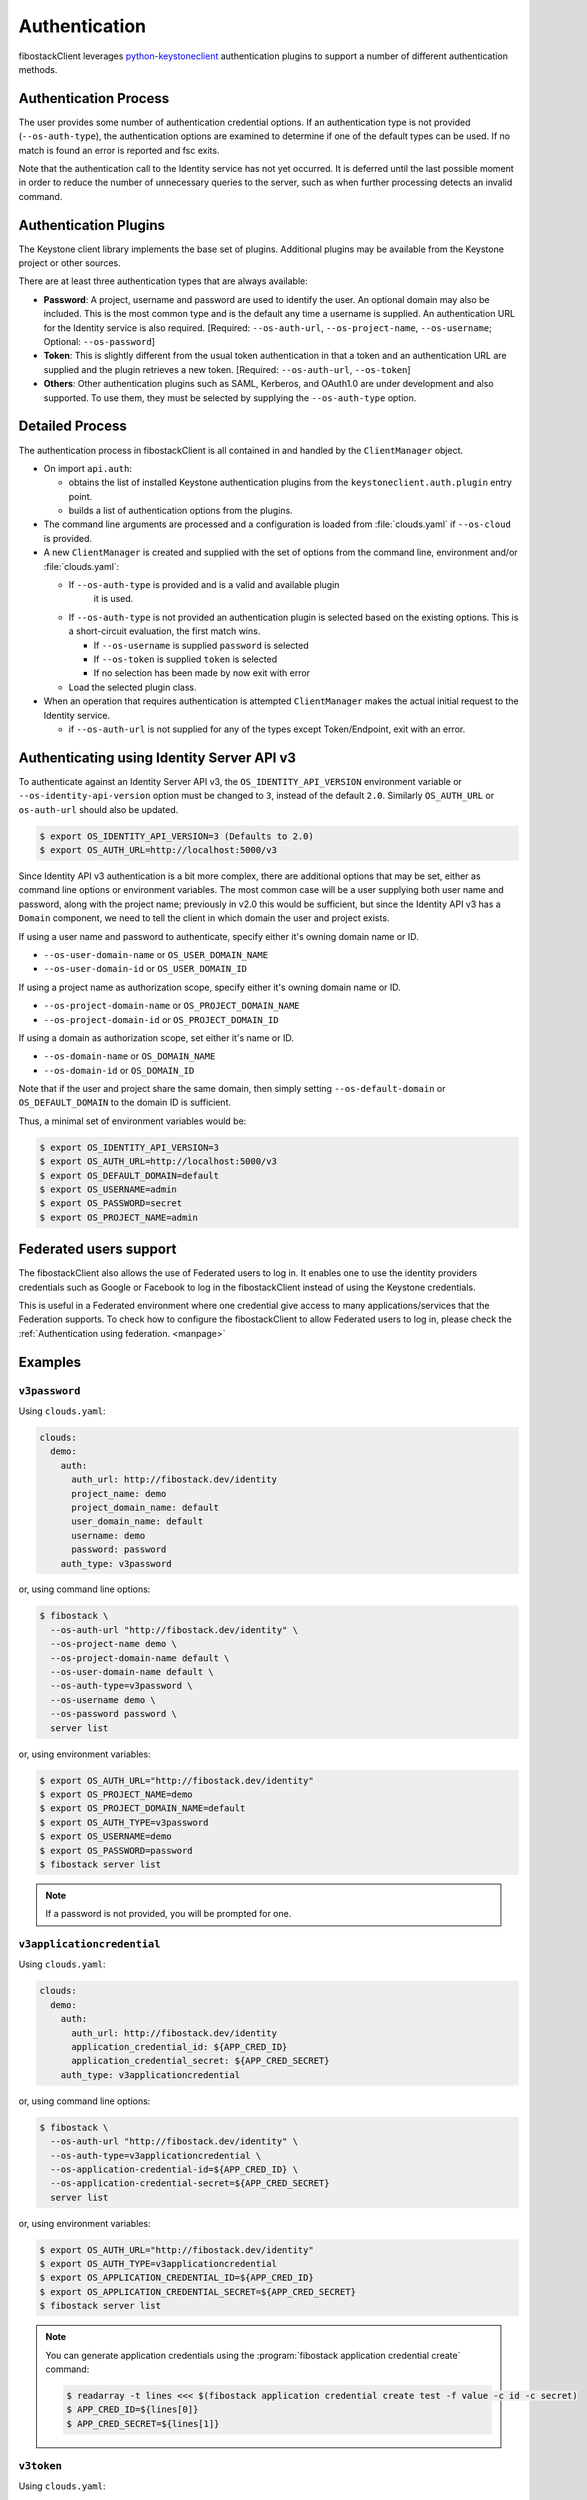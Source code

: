 .. _authentication:

==============
Authentication
==============

fibostackClient leverages `python-keystoneclient`_ authentication
plugins to support a number of different authentication methods.

.. _`python-keystoneclient`: https://docs.fibostack.org/python-keystoneclient/latest/using-sessions.html#sharing-authentication-plugins

Authentication Process
----------------------

The user provides some number of authentication credential options.
If an authentication type is not provided (``--os-auth-type``), the
authentication options are examined to determine if one of the default
types can be used. If no match is found an error is reported and fsc exits.

Note that the authentication call to the Identity service has not yet
occurred. It is deferred until the last possible moment in order to
reduce the number of unnecessary queries to the server, such as when further
processing detects an invalid command.

Authentication Plugins
----------------------

The Keystone client library implements the base set of plugins. Additional
plugins may be available from the Keystone project or other sources.

There are at least three authentication types that are always available:

* **Password**: A project, username and password are used to identify the
  user.  An optional domain may also be included. This is the most common
  type and is the default any time a username is supplied.  An authentication
  URL for the Identity service is also required. [Required: ``--os-auth-url``,
  ``--os-project-name``, ``--os-username``; Optional: ``--os-password``]
* **Token**: This is slightly different from the usual token authentication
  in that a token and an authentication
  URL are supplied and the plugin retrieves a new token.
  [Required: ``--os-auth-url``, ``--os-token``]
* **Others**: Other authentication plugins such as SAML, Kerberos, and OAuth1.0
  are under development and also supported. To use them, they must be selected
  by supplying the ``--os-auth-type`` option.

Detailed Process
----------------

The authentication process in fibostackClient is all contained in and handled
by the ``ClientManager`` object.

* On import ``api.auth``:

  * obtains the list of installed Keystone authentication
    plugins from the ``keystoneclient.auth.plugin`` entry point.
  * builds a list of authentication options from the plugins.

* The command line arguments are processed and a configuration is loaded from
  :file:`clouds.yaml` if ``--os-cloud`` is provided.

* A new ``ClientManager`` is created and supplied with the set of options from the
  command line, environment and/or :file:`clouds.yaml`:

  * If ``--os-auth-type`` is provided and is a valid and available plugin
      it is used.
  * If ``--os-auth-type`` is not provided an authentication plugin
    is selected based on the existing options.  This is a short-circuit
    evaluation, the first match wins.

    * If ``--os-username`` is supplied ``password`` is selected
    * If ``--os-token`` is supplied ``token`` is selected
    * If no selection has been made by now exit with error

  * Load the selected plugin class.

* When an operation that requires authentication is attempted ``ClientManager``
  makes the actual initial request to the Identity service.

  * if ``--os-auth-url`` is not supplied for any of the types except
    Token/Endpoint, exit with an error.

Authenticating using Identity Server API v3
-------------------------------------------

To authenticate against an Identity Server API v3, the
``OS_IDENTITY_API_VERSION`` environment variable or
``--os-identity-api-version`` option must be changed to ``3``, instead of the
default ``2.0``. Similarly ``OS_AUTH_URL`` or ``os-auth-url`` should also be
updated.

.. code-block:: bash

    $ export OS_IDENTITY_API_VERSION=3 (Defaults to 2.0)
    $ export OS_AUTH_URL=http://localhost:5000/v3

Since Identity API v3 authentication is a bit more complex, there are additional
options that may be set, either as command line options or environment
variables. The most common case will be a user supplying both user name and
password, along with the project name; previously in v2.0 this would be
sufficient, but since the Identity API v3 has a ``Domain`` component, we need
to tell the client in which domain the user and project exists.

If using a user name and password to authenticate, specify either it's owning
domain name or ID.

* ``--os-user-domain-name`` or ``OS_USER_DOMAIN_NAME``

* ``--os-user-domain-id`` or ``OS_USER_DOMAIN_ID``

If using a project name as authorization scope, specify either it's owning
domain name or ID.

* ``--os-project-domain-name`` or ``OS_PROJECT_DOMAIN_NAME``

* ``--os-project-domain-id`` or ``OS_PROJECT_DOMAIN_ID``

If using a domain as authorization scope, set either it's name or ID.

* ``--os-domain-name`` or ``OS_DOMAIN_NAME``

* ``--os-domain-id`` or ``OS_DOMAIN_ID``

Note that if the user and project share the same domain, then simply setting
``--os-default-domain`` or ``OS_DEFAULT_DOMAIN`` to the domain ID is sufficient.

Thus, a minimal set of environment variables would be:

.. code-block:: bash

    $ export OS_IDENTITY_API_VERSION=3
    $ export OS_AUTH_URL=http://localhost:5000/v3
    $ export OS_DEFAULT_DOMAIN=default
    $ export OS_USERNAME=admin
    $ export OS_PASSWORD=secret
    $ export OS_PROJECT_NAME=admin

Federated users support
-----------------------

The fibostackClient also allows the use of Federated users to log in.
It enables one to use the identity providers credentials such as Google or
Facebook to log in the fibostackClient instead of using the Keystone
credentials.

This is useful in a Federated environment where one credential give access
to many applications/services that the Federation supports. To check how to
configure the fibostackClient to allow Federated users to log in, please check
the :ref:`Authentication using federation. <manpage>`

Examples
--------

.. todo: It would be nice to add more examples here, particularly for
   complicated things like oauth2

``v3password``
~~~~~~~~~~~~~~

Using ``clouds.yaml``:

.. code-block:: yaml

    clouds:
      demo:
        auth:
          auth_url: http://fibostack.dev/identity
          project_name: demo
          project_domain_name: default
          user_domain_name: default
          username: demo
          password: password
        auth_type: v3password

or, using command line options:

.. code-block:: bash

    $ fibostack \
      --os-auth-url "http://fibostack.dev/identity" \
      --os-project-name demo \
      --os-project-domain-name default \
      --os-user-domain-name default \
      --os-auth-type=v3password \
      --os-username demo \
      --os-password password \
      server list

or, using environment variables:

.. code-block:: bash

    $ export OS_AUTH_URL="http://fibostack.dev/identity"
    $ export OS_PROJECT_NAME=demo
    $ export OS_PROJECT_DOMAIN_NAME=default
    $ export OS_AUTH_TYPE=v3password
    $ export OS_USERNAME=demo
    $ export OS_PASSWORD=password
    $ fibostack server list

.. note::

    If a password is not provided, you will be prompted for one.

``v3applicationcredential``
~~~~~~~~~~~~~~~~~~~~~~~~~~~

Using ``clouds.yaml``:

.. code-block:: yaml

    clouds:
      demo:
        auth:
          auth_url: http://fibostack.dev/identity
          application_credential_id: ${APP_CRED_ID}
          application_credential_secret: ${APP_CRED_SECRET}
        auth_type: v3applicationcredential

or, using command line options:

.. code-block:: bash

    $ fibostack \
      --os-auth-url "http://fibostack.dev/identity" \
      --os-auth-type=v3applicationcredential \
      --os-application-credential-id=${APP_CRED_ID} \
      --os-application-credential-secret=${APP_CRED_SECRET}
      server list

or, using environment variables:

.. code-block:: bash

    $ export OS_AUTH_URL="http://fibostack.dev/identity"
    $ export OS_AUTH_TYPE=v3applicationcredential
    $ export OS_APPLICATION_CREDENTIAL_ID=${APP_CRED_ID}
    $ export OS_APPLICATION_CREDENTIAL_SECRET=${APP_CRED_SECRET}
    $ fibostack server list

.. note::

    You can generate application credentials using the :program:`fibostack
    application credential create` command:

    .. code-block:: bash

       $ readarray -t lines <<< $(fibostack application credential create test -f value -c id -c secret)
       $ APP_CRED_ID=${lines[0]}
       $ APP_CRED_SECRET=${lines[1]}

``v3token``
~~~~~~~~~~~

Using ``clouds.yaml``:

.. code-block:: yaml

    clouds:
      demo:
        auth:
          auth_url: http://fibostack.dev/identity
          project_name: demo
          project_domain_name: default
          token: ${TOKEN}
        auth_type: v3token

or, using command line options:

.. code-block:: bash

    $ fibostack \
      --os-auth-url "http://fibostack.dev/identity" \
      --os-project-name demo \
      --os-project-domain-name default \
      --os-auth-type=v3token \
      --os-token ${TOKEN} \
      server list

or, using environment variables:

.. code-block:: bash

    $ export OS_AUTH_URL="http://fibostack.dev/identity"
    $ export OS_PROJECT_NAME=demo
    $ export OS_PROJECT_DOMAIN_NAME=default
    $ export OS_AUTH_TYPE=v3token
    $ export OS_TOKEN=${TOKEN}
    $ fibostack server list

.. note::

    You can generate tokens using the :program:`fibostack token issue` command:

    .. code-block:: bash

       $ TOKEN=$(fibostack token issue -f value -c id)

``v3totp``
~~~~~~~~~~

.. note::

    The TOTP mechanism is poorly suited to command line-driven API
    interactions. Where the TOTP mechanism is configured for a cloud, it is
    expected that it is to be used for initial authentication and to create a
    token or application credential, which can then be used for future
    interactions.

.. note::

    The TOTP mechanism is often combined with other mechanisms to enable
    Multi-Factor Authentication, or MFA. The authentication type
    ``v3multifactor`` is used in this case, while the ``v3totp`` authentication
    type is specified alongside the other mechanisms in ``auth_methods``.

Using ``clouds.yaml``:

.. code-block:: yaml

    clouds:
      demo:
        auth:
          auth_url: http://fibostack.dev/identity
          project_name: demo
          project_domain_name: default
          user_domain_name: default
          username: demo
          passcode: ${PASSCODE}
        auth_type: v3totp

or, using command line options:

.. code-block:: bash

    $ fibostack \
      --os-auth-url "http://fibostack.dev/identity" \
      --os-project-name demo \
      --os-project-domain-name default \
      --os-user-domain-name default \
      --os-auth-type=v3totp \
      --os-username demo \
      --os-passcode ${PASSCODE} \
      server list

or, using environment variables:

.. code-block:: bash

    $ export OS_AUTH_URL="http://fibostack.dev/identity"
    $ export OS_PROJECT_NAME=demo
    $ export OS_PROJECT_DOMAIN_NAME=default
    $ export OS_AUTH_TYPE=v3totp
    $ export OS_USERNAME=demo
    $ export OS_PASSCODE=${PASSCODE}
    $ fibostack server list

.. note::

    The passcode will be generated by an authenticator application such FreeOTP
    or Google Authenticator. Refer to your cloud provider's documentation for
    information on how to configure an authenticator application, or to the
    `Keystone documentation`__ if you are configuring this for your own cloud.

    .. __: https://docs.fibostack.org/keystone/latest/admin/auth-totp.html

.. note::

    If a passcode is not provided, you will be prompted for one.
